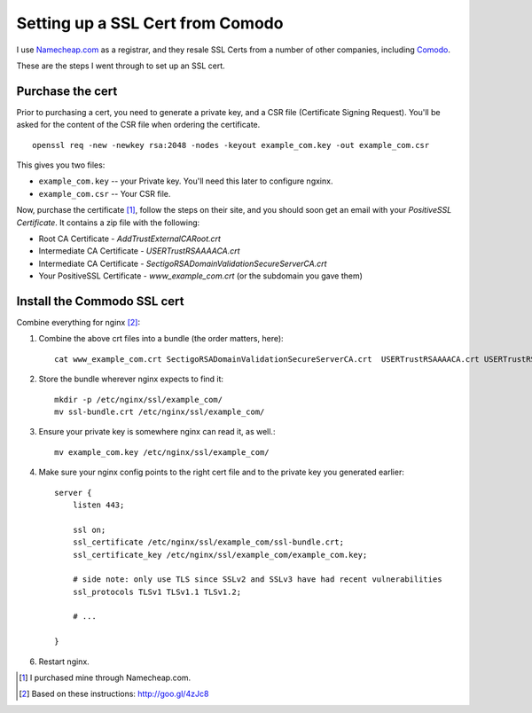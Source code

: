 Setting up a SSL Cert from Comodo
=================================

I use `Namecheap.com <http://www.namecheap.com/?aff=83780>`_ as a registrar, and they resale
SSL Certs from a number of other companies, including `Comodo <http://www.comodo.com/>`_.

These are the steps I went through to set up an SSL cert.

Purchase the cert
-----------------

Prior to purchasing a cert, you need to generate a private key, and a CSR file
(Certificate Signing Request). You'll be asked for the content of the CSR file
when ordering the certificate.

::

    openssl req -new -newkey rsa:2048 -nodes -keyout example_com.key -out example_com.csr

This gives you two files:

* ``example_com.key`` -- your Private key. You'll need this later to configure ngxinx.
* ``example_com.csr`` -- Your CSR file.

Now, purchase the certificate [1]_, follow the steps on their site, and you should soon get an 
email with your *PositiveSSL Certificate*. It contains a zip file with the following:

* Root CA Certificate - `AddTrustExternalCARoot.crt`
* Intermediate CA Certificate - `USERTrustRSAAAACA.crt`
* Intermediate CA Certificate - `SectigoRSADomainValidationSecureServerCA.crt`
* Your PositiveSSL Certificate - `www_example_com.crt` (or the subdomain you gave them)

Install the Commodo SSL cert
----------------------------

Combine everything for nginx [2]_:

1. Combine the above crt files into a bundle (the order matters, here)::

    cat www_example_com.crt SectigoRSADomainValidationSecureServerCA.crt  USERTrustRSAAAACA.crt USERTrustRSAAAACA.crt > ssl-bundle.crt

2. Store the bundle wherever nginx expects to find it::

    mkdir -p /etc/nginx/ssl/example_com/
    mv ssl-bundle.crt /etc/nginx/ssl/example_com/

3. Ensure your private key is somewhere nginx can read it, as well.::

    mv example_com.key /etc/nginx/ssl/example_com/

4. Make sure your nginx config points to the right cert file and to the private
   key you generated earlier::

    server {
        listen 443;

        ssl on;
        ssl_certificate /etc/nginx/ssl/example_com/ssl-bundle.crt;
        ssl_certificate_key /etc/nginx/ssl/example_com/example_com.key;

        # side note: only use TLS since SSLv2 and SSLv3 have had recent vulnerabilities
        ssl_protocols TLSv1 TLSv1.1 TLSv1.2;

        # ...

    }

6. Restart nginx.


.. [1] I purchased mine through Namecheap.com.
.. [2] Based on these instructions: http://goo.gl/4zJc8
